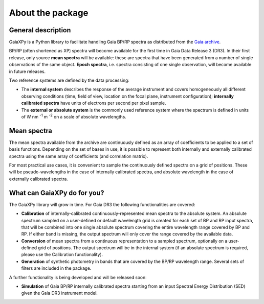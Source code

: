 About the package
=================

General description
-------------------

GaiaXPy is a Python library to facilitate handling Gaia BP/RP spectra as distributed from the `Gaia archive <https://gea.esac.esa.int/archive/>`_.

BP/RP (often shortened as XP) spectra will become available for the first time in Gaia Data Release 3 (DR3).
In their first release, only source **mean spectra** will be available: these are spectra that have been generated from a number of single observations of the same object. **Epoch spectra**, i.e. spectra consisting of one single observation, will become available in future releases.

Two reference systems are defined by the data processing:

- The **internal system** describes the response of the average instrument and covers homogeneously all different observing conditions (time, field of view, location on the focal plane, instrument configuration); **internally calibrated spectra** have units of electrons per second per pixel sample.
- The **external or absolute system** is the commonly used reference system where the spectrum is defined in units of W nm :superscript:`-1` m :superscript:`-2` on a scale of absolute wavelengths.

Mean spectra
------------

The mean spectra available from the archive are continuously defined as an array of coefficients to be applied to a set of basis functions.
Depending on the set of bases in use, it is possible to represent both internally and externally calibrated spectra using the same array of coefficients (and correlation matrix).

For most practical use cases, it is convenient to sample the continuously defined spectra on a grid of positions.
These will be pseudo-wavelengths in the case of internally calibrated spectra, and absolute wavelength in the case of externally calibrated spectra.

What can GaiaXPy do for you?
----------------------------

The GaiaXPy library will grow in time. For Gaia DR3 the following functionalities are covered:

- **Calibration** of internally-calibrated continuously-represented mean spectra to the absolute system. An absolute spectrum sampled on a user-defined or default wavelength grid is created for each set of BP and RP input spectra, that will be combined into one single absolute spectrum covering the entire wavelength range covered by BP and RP. If either band is missing, the output spectrum will only cover the range covered by the available data.
- **Conversion** of mean spectra from a continuous representation to a sampled spectrum, optionally on a user-defined grid of positions. The output spectrum will be in the internal system (if an absolute spectrum is required, please use the Calibration functionality).
- **Generation** of synthetic photometry in bands that are covered by the BP/RP wavelength range. Several sets of filters are included in the package.

A further functionality is being developed and will be released soon:

- **Simulation** of Gaia BP/RP internally calibrated spectra starting from an input Spectral Energy Distribution (SED) given the Gaia DR3 instrument model.
